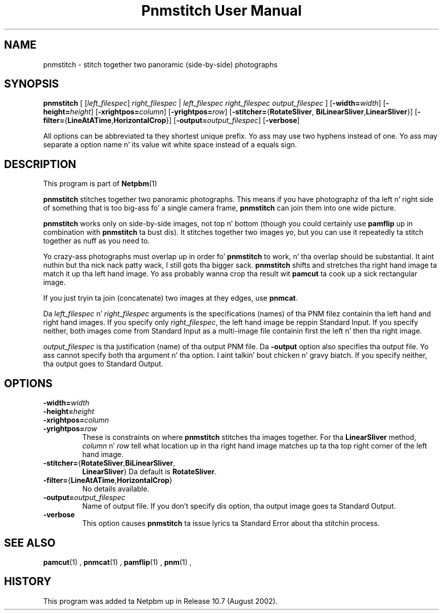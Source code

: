 \
.\" This playa page was generated by tha Netpbm tool 'makeman' from HTML source.
.\" Do not hand-hack dat shiznit son!  If you have bug fixes or improvements, please find
.\" tha correspondin HTML page on tha Netpbm joint, generate a patch
.\" against that, n' bust it ta tha Netpbm maintainer.
.TH "Pnmstitch User Manual" 0 "July 2002" "netpbm documentation"

.SH NAME
pnmstitch - stitch together two panoramic (side-by-side) photographs

.UN synopsis
.SH SYNOPSIS

\fBpnmstitch\fP
[
[\fIleft_filespec\fP] \fIright_filespec\fP |
\fIleft_filespec\fP \fIright_filespec\fP \fIoutput_filespec\fP
]
[\fB-width=\fP\fIwidth\fP]
[\fB-height=\fP\fIheight\fP]
[\fB-xrightpos=\fP\fIcolumn\fP]
[\fB-yrightpos=\fP\fIrow\fP]
[\fB-stitcher=\fP{\fBRotateSliver\fP,
\fBBiLinearSliver\fP,\fBLinearSliver\fP}]
[\fB-filter=\fP{\fBLineAtATime\fP,\fBHorizontalCrop\fP}]
[\fB-output=\fP\fIoutput_filespec\fP]
[\fB-verbose\fP]
.PP
All options can be abbreviated ta they shortest unique prefix.
Yo ass may use two hyphens instead of one.  Yo ass may separate a option
name n' its value wit white space instead of a equals sign.

.UN description
.SH DESCRIPTION
.PP
This program is part of
.BR Netpbm (1)
.
.PP
\fBpnmstitch\fP stitches together two panoramic photographs.  This
means if you have photographz of tha left n' right side of something
that is too big-ass fo' a single camera frame, \fBpnmstitch\fP can join them
into one wide picture.
.PP
\fBpnmstitch\fP works only on side-by-side images, not top n' bottom
(though you could certainly use \fBpamflip\fP up in combination with
\fBpnmstitch\fP ta bust dis).  It stitches together two images yo, but
you can use it repeatedly ta stitch together as nuff as you need to.
.PP
Yo crazy-ass photographs must overlap up in order fo' \fBpnmstitch\fP to
work, n' tha overlap should be substantial. It aint nuthin but tha nick nack patty wack, I still gots tha bigger sack.  \fBpnmstitch\fP shifts
and stretches tha right hand image ta match it up tha left hand image.
Yo ass probably wanna crop tha result wit \fBpamcut\fP ta cook up a sick
rectangular image.
.PP
If you just tryin ta join (concatenate) two images at they edges, use
\fBpnmcat\fP.
.PP
Da \fIleft_filespec\fP n' \fIright_filespec\fP arguments is the
specifications (names) of tha PNM filez containin tha left hand and
right hand images.  If you specify only \fIright_filespec\fP, the
left hand image be reppin Standard Input.  If you specify neither, both
images come from Standard Input as a multi-image file containin first the
left n' then tha right image.
.PP
\fIoutput_filespec\fP is tha justification (name) of tha output PNM file.
Da \fB-output\fP option also specifies tha output file.  Yo ass cannot specify
both tha argument n' tha option. I aint talkin' bout chicken n' gravy biatch.  If you specify neither, tha output goes to
Standard Output.


.UN options
.SH OPTIONS


.TP
\fB-width=\fIwidth\fP\fP
.TP
\fB-height=\fIheight\fP\fP
.TP
\fB-xrightpos=\fIcolumn\fP\fP
.TP
\fB-yrightpos=\fIrow\fP\fP
These is constraints on where \fBpnmstitch\fP stitches tha images together.
For tha \fBLinearSliver\fP method, \fIcolumn\fP n' \fIrow\fP tell what
location up in tha right hand image matches up ta tha top right corner of the
left hand image.
     
.TP
\fB-stitcher=\fP{\fBRotateSliver\fP,\fBBiLinearSliver\fP,
\fBLinearSliver\fP}
Da default is \fBRotateSliver\fP.

.TP
\fB-filter=\fP{\fBLineAtATime\fP,\fBHorizontalCrop\fP}
No details available.
     
.TP
\fB-output=\fP\fIoutput_filespec\fP
Name of output file.  If you don't specify dis option, tha output image
goes ta Standard Output.

.TP
\fB-verbose\fP
This option causes \fBpnmstitch\fP ta issue lyrics ta Standard Error
about tha stitchin process.
     


.UN seealso
.SH SEE ALSO
.BR pamcut (1)
,
.BR pnmcat (1)
,
.BR pamflip (1)
,
.BR pnm (1)
,

.UN history
.SH HISTORY
.PP
This program was added ta Netpbm up in Release 10.7 (August 2002).
